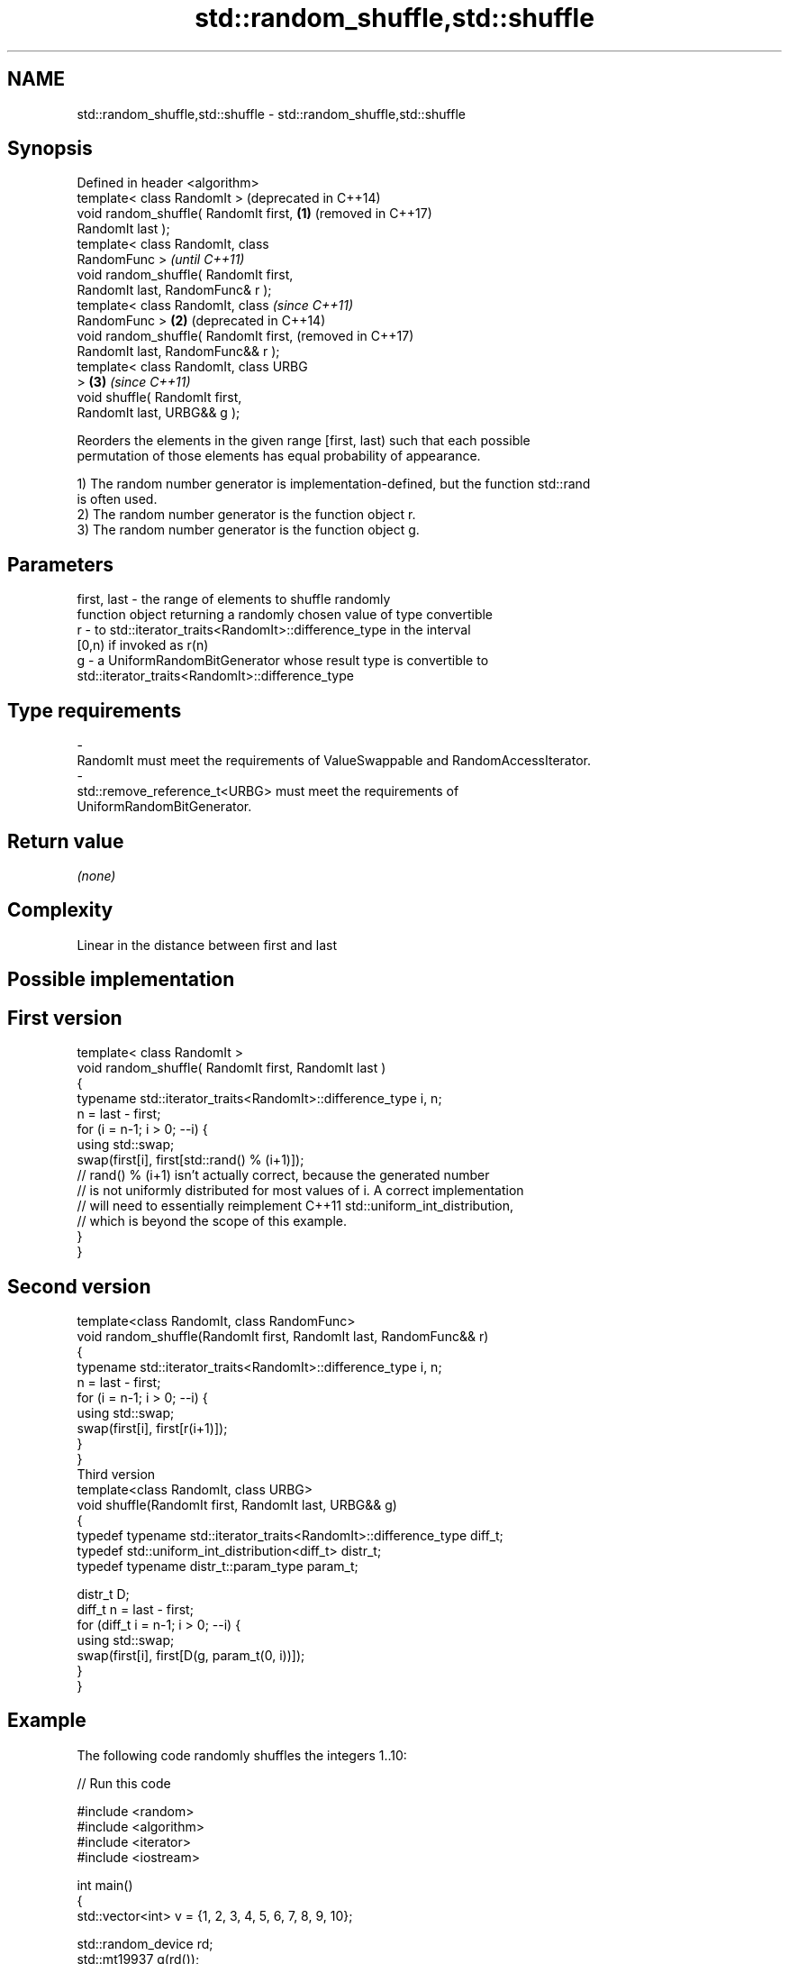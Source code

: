 .TH std::random_shuffle,std::shuffle 3 "2018.03.28" "http://cppreference.com" "C++ Standard Libary"
.SH NAME
std::random_shuffle,std::shuffle \- std::random_shuffle,std::shuffle

.SH Synopsis
   Defined in header <algorithm>
   template< class RandomIt >               (deprecated in C++14)
   void random_shuffle( RandomIt first, \fB(1)\fP (removed in C++17)
   RandomIt last );
   template< class RandomIt, class
   RandomFunc >                                                   \fI(until C++11)\fP
   void random_shuffle( RandomIt first,
   RandomIt last, RandomFunc& r );
   template< class RandomIt, class                                \fI(since C++11)\fP
   RandomFunc >                         \fB(2)\fP                       (deprecated in C++14)
   void random_shuffle( RandomIt first,                           (removed in C++17)
   RandomIt last, RandomFunc&& r );
   template< class RandomIt, class URBG
   >                                        \fB(3)\fP                   \fI(since C++11)\fP
   void shuffle( RandomIt first,
   RandomIt last, URBG&& g );

   Reorders the elements in the given range [first, last) such that each possible
   permutation of those elements has equal probability of appearance.

   1) The random number generator is implementation-defined, but the function std::rand
   is often used.
   2) The random number generator is the function object r.
   3) The random number generator is the function object g.

.SH Parameters

   first, last - the range of elements to shuffle randomly
                 function object returning a randomly chosen value of type convertible
   r           - to std::iterator_traits<RandomIt>::difference_type in the interval
                 [0,n) if invoked as r(n)
   g           - a UniformRandomBitGenerator whose result type is convertible to
                 std::iterator_traits<RandomIt>::difference_type
.SH Type requirements
   -
   RandomIt must meet the requirements of ValueSwappable and RandomAccessIterator.
   -
   std::remove_reference_t<URBG> must meet the requirements of
   UniformRandomBitGenerator.

.SH Return value

   \fI(none)\fP

.SH Complexity

   Linear in the distance between first and last

.SH Possible implementation

.SH First version
   template< class RandomIt >
   void random_shuffle( RandomIt first, RandomIt last )
   {
       typename std::iterator_traits<RandomIt>::difference_type i, n;
       n = last - first;
       for (i = n-1; i > 0; --i) {
           using std::swap;
           swap(first[i], first[std::rand() % (i+1)]);
           // rand() % (i+1) isn't actually correct, because the generated number
           // is not uniformly distributed for most values of i. A correct implementation
           // will need to essentially reimplement C++11 std::uniform_int_distribution,
           // which is beyond the scope of this example.
       }
   }
.SH Second version
   template<class RandomIt, class RandomFunc>
   void random_shuffle(RandomIt first, RandomIt last, RandomFunc&& r)
   {
       typename std::iterator_traits<RandomIt>::difference_type i, n;
       n = last - first;
       for (i = n-1; i > 0; --i) {
           using std::swap;
           swap(first[i], first[r(i+1)]);
       }
   }
                                       Third version
   template<class RandomIt, class URBG>
   void shuffle(RandomIt first, RandomIt last, URBG&& g)
   {
       typedef typename std::iterator_traits<RandomIt>::difference_type diff_t;
       typedef std::uniform_int_distribution<diff_t> distr_t;
       typedef typename distr_t::param_type param_t;
    
       distr_t D;
       diff_t n = last - first;
       for (diff_t i = n-1; i > 0; --i) {
           using std::swap;
           swap(first[i], first[D(g, param_t(0, i))]);
       }
   }

.SH Example

   The following code randomly shuffles the integers 1..10:

   
// Run this code

 #include <random>
 #include <algorithm>
 #include <iterator>
 #include <iostream>
  
 int main()
 {
     std::vector<int> v = {1, 2, 3, 4, 5, 6, 7, 8, 9, 10};
  
     std::random_device rd;
     std::mt19937 g(rd());
  
     std::shuffle(v.begin(), v.end(), g);
  
     std::copy(v.begin(), v.end(), std::ostream_iterator<int>(std::cout, " "));
     std::cout << "\\n";
 }

.SH Possible output:

 8 6 10 4 2 3 7 1 9 5

.SH See also

                    generates the next greater lexicographic permutation of a range of
   next_permutation elements
                    \fI(function template)\fP 
                    generates the next smaller lexicographic permutation of a range of
   prev_permutation elements
                    \fI(function template)\fP 

